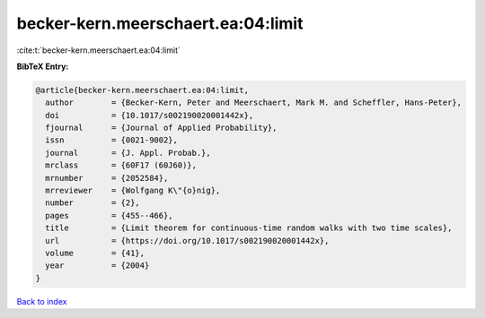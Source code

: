 becker-kern.meerschaert.ea:04:limit
===================================

:cite:t:`becker-kern.meerschaert.ea:04:limit`

**BibTeX Entry:**

.. code-block:: bibtex

   @article{becker-kern.meerschaert.ea:04:limit,
     author        = {Becker-Kern, Peter and Meerschaert, Mark M. and Scheffler, Hans-Peter},
     doi           = {10.1017/s002190020001442x},
     fjournal      = {Journal of Applied Probability},
     issn          = {0021-9002},
     journal       = {J. Appl. Probab.},
     mrclass       = {60F17 (60J60)},
     mrnumber      = {2052584},
     mrreviewer    = {Wolfgang K\"{o}nig},
     number        = {2},
     pages         = {455--466},
     title         = {Limit theorem for continuous-time random walks with two time scales},
     url           = {https://doi.org/10.1017/s002190020001442x},
     volume        = {41},
     year          = {2004}
   }

`Back to index <../By-Cite-Keys.html>`_

